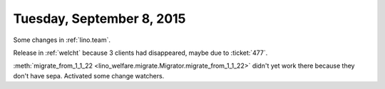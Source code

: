 ==========================
Tuesday, September 8, 2015
==========================

Some changes in :ref:`lino.team`.

Release in :ref:`welcht` because 3 clients had disappeared, maybe due
to :ticket:`477`.

:meth:`migrate_from_1_1_22
<lino_welfare.migrate.Migrator.migrate_from_1_1_22>` didn't yet work
there because they don't have sepa. Activated some change watchers.



